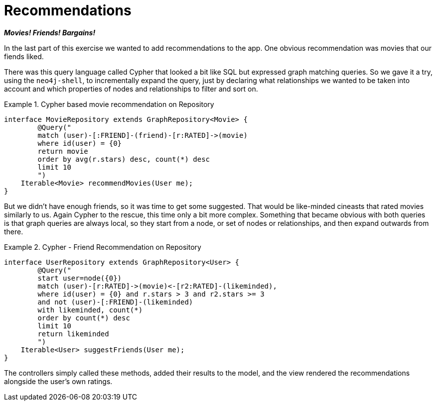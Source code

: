 [[tutorial_recommendations]]
= Recommendations

*_Movies! Friends! Bargains!_*

In the last part of this exercise we wanted to add recommendations to the app. One obvious recommendation was movies that our fiends liked.

There was this query language called Cypher that looked a bit like SQL but expressed graph matching queries. So we gave it a try, using the `neo4j-shell`, to incrementally expand the query, just by declaring what relationships we wanted to be taken into account and which properties of nodes and relationships to filter and sort on.

.Cypher based movie recommendation on Repository
====
[source,java]
----
interface MovieRepository extends GraphRepository<Movie> {
	@Query("
	match (user)-[:FRIEND]-(friend)-[r:RATED]->(movie)
	where id(user) = {0}
	return movie
	order by avg(r.stars) desc, count(*) desc
	limit 10
	")
    Iterable<Movie> recommendMovies(User me);
}
----
====

But we didn't have enough friends, so it was time to get some suggested. That would be like-minded cineasts that rated movies similarly to us. Again Cypher to the rescue, this time only a bit more complex. Something that became obvious with both queries is that graph queries are always local, so they start from a node, or set of nodes or relationships, and then expand outwards from there.

.Cypher - Friend Recommendation on Repository
====
[source,java]
----
interface UserRepository extends GraphRepository<User> {
	@Query("
	start user=node({0}) 
	match (user)-[r:RATED]->(movie)<-[r2:RATED]-(likeminded),
	where id(user) = {0} and r.stars > 3 and r2.stars >= 3
	and not (user)-[:FRIEND]-(likeminded)
	with likeminded, count(*)
	order by count(*) desc
	limit 10
	return likeminded
	")
    Iterable<User> suggestFriends(User me);
}
----
====

The controllers simply called these methods, added their results to the model, and the view rendered the recommendations alongside the user's own ratings.
